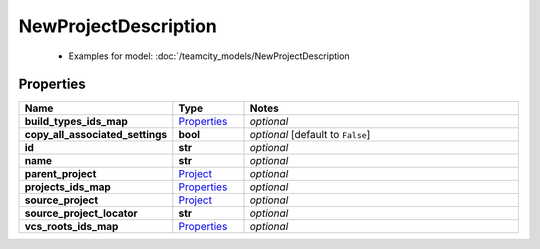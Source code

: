 NewProjectDescription
#########

  + Examples for model: :doc:`/teamcity_models/NewProjectDescription

Properties
----------
.. list-table::
   :widths: 15 15 70
   :header-rows: 1

   * - Name
     - Type
     - Notes
   * - **build_types_ids_map**
     -  `Properties <./Properties.html>`_
     - `optional` 
   * - **copy_all_associated_settings**
     - **bool**
     - `optional` [default to ``False``]
   * - **id**
     - **str**
     - `optional` 
   * - **name**
     - **str**
     - `optional` 
   * - **parent_project**
     -  `Project <./Project.html>`_
     - `optional` 
   * - **projects_ids_map**
     -  `Properties <./Properties.html>`_
     - `optional` 
   * - **source_project**
     -  `Project <./Project.html>`_
     - `optional` 
   * - **source_project_locator**
     - **str**
     - `optional` 
   * - **vcs_roots_ids_map**
     -  `Properties <./Properties.html>`_
     - `optional` 


